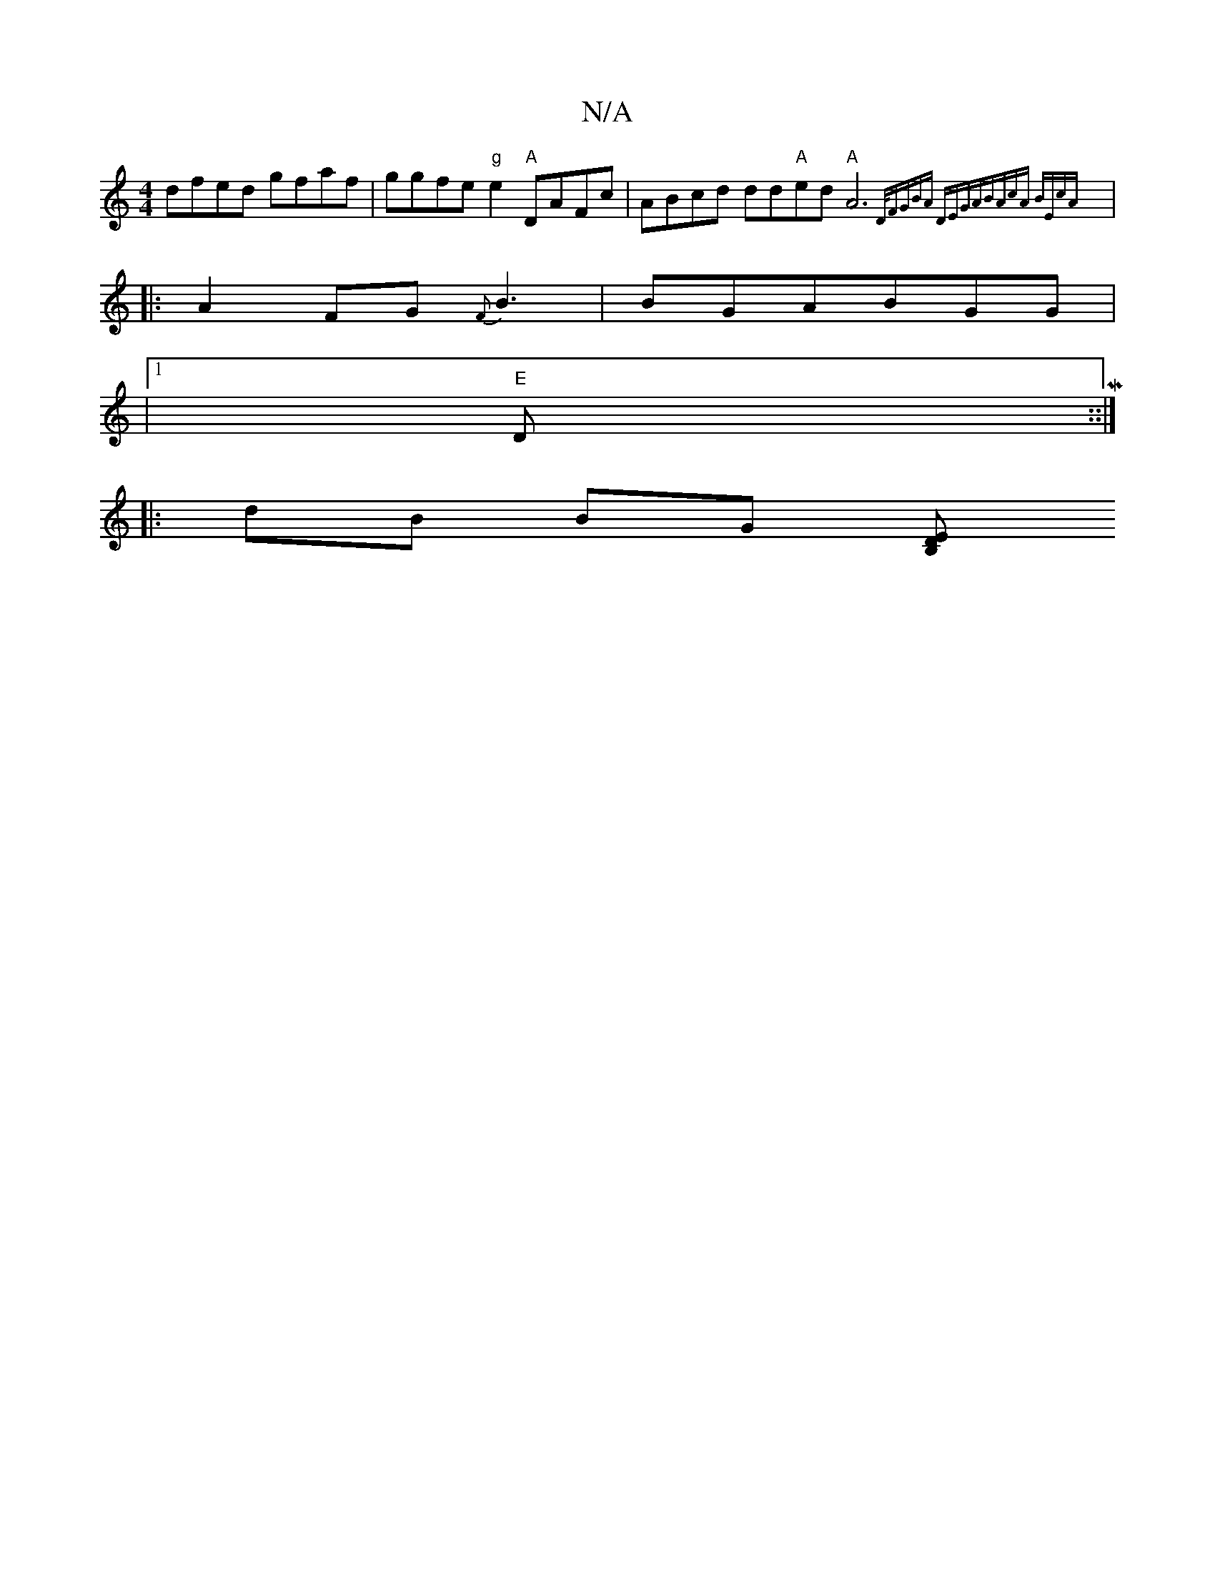 X:1
T:N/A
M:4/4
R:N/A
K:Cmajor
 dfed gfaf|ggfe "g"e2 "A"DAFc|ABcd dd"A"ed"A"A6{D/2)|FGBA DEGA|BAcA BEcA:|
|: A2FG {F}B3|BGA-BGG|
|1 "E"DM::|
|: dB BG [B,DE ||

G4 B2 | F>D A>A- G2|B3=c :|2 BGdc eABd:|2 afeA BAFA|GEEE GEED|FEGE FEEF